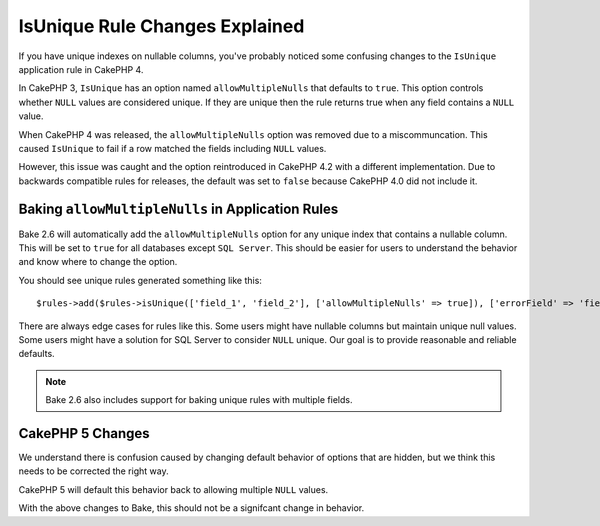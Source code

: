 IsUnique Rule Changes Explained
===============================

If you have unique indexes on nullable columns, you've probably noticed some confusing
changes to the ``IsUnique`` application rule in CakePHP 4.

In CakePHP 3, ``IsUnique`` has an option named ``allowMultipleNulls`` that defaults to ``true``.
This option controls whether ``NULL`` values are considered unique. If they are unique then
the rule returns true when any field contains a ``NULL`` value.

When CakePHP 4 was released, the ``allowMultipleNulls`` option was removed due to a miscommuncation.
This caused ``IsUnique`` to fail if a row matched the fields including ``NULL`` values.

However, this issue was caught and the option reintroduced in CakePHP 4.2 with a different implementation.
Due to backwards compatible rules for releases, the default was set to ``false`` because CakePHP 4.0 did
not include it.

Baking ``allowMultipleNulls`` in Application Rules
--------------------------------------------------

Bake 2.6 will automatically add the ``allowMultipleNulls`` option for any unique index that contains
a nullable column. This will be set to ``true`` for all databases except ``SQL Server``. This should be easier
for users to understand the behavior and know where to change the option.

You should see unique rules generated something like this::

    $rules->add($rules->isUnique(['field_1', 'field_2'], ['allowMultipleNulls' => true]), ['errorField' => 'field_1']);

There are always edge cases for rules like this. Some users might have nullable columns but maintain unique
null values. Some users might have a solution for SQL Server to consider ``NULL`` unique. Our goal is to
provide reasonable and reliable defaults.

.. note::
    Bake 2.6 also includes support for baking unique rules with multiple fields.

CakePHP 5 Changes
---------------------------------------------------------

We understand there is confusion caused by changing default behavior of options that are hidden,
but we think this needs to be corrected the right way.

CakePHP 5 will default this behavior back to allowing multiple ``NULL`` values.

With the above changes to Bake, this should not be a signifcant change in behavior.

.. author:: corey
.. categories:: news
.. tags:: news
